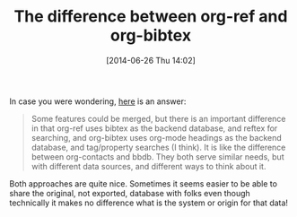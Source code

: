 #+POSTID: 8782
#+DATE: [2014-06-26 Thu 14:02]
#+OPTIONS: toc:nil num:nil todo:nil pri:nil tags:nil ^:nil TeX:nil
#+CATEGORY: Article
#+TAGS: Babel, Emacs, Ide, LaTeX, Lisp, Literate Programming, Programming Language, Reproducible research, TeX, elisp, org-mode
#+TITLE: The difference between org-ref and org-bibtex

In case you were wondering, [[https://lists.gnu.org/archive/html/emacs-orgmode/2014-06/msg00977.html][here]] is an answer:



#+BEGIN_QUOTE
  Some features could be merged, but there is an important difference in that org-ref uses bibtex as the backend database, and reftex for searching, and org-bibtex uses org-mode headings as the backend database, and tag/property searches (I think). It is like the difference between org-contacts and bbdb. They both serve similar needs, but with different data sources, and different ways to think about it.
#+END_QUOTE



Both approaches are quite nice. Sometimes it seems easier to be able to share the original, not exported, database with folks even though technically it makes no difference what is the system or origin for that data!



